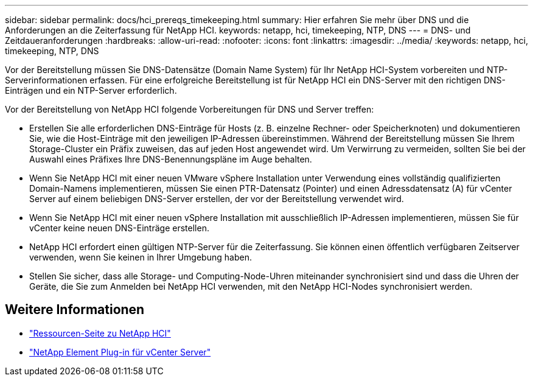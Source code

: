 ---
sidebar: sidebar 
permalink: docs/hci_prereqs_timekeeping.html 
summary: Hier erfahren Sie mehr über DNS und die Anforderungen an die Zeiterfassung für NetApp HCI. 
keywords: netapp, hci, timekeeping, NTP, DNS 
---
= DNS- und Zeitdaueranforderungen
:hardbreaks:
:allow-uri-read: 
:nofooter: 
:icons: font
:linkattrs: 
:imagesdir: ../media/
:keywords: netapp, hci, timekeeping, NTP, DNS


[role="lead"]
Vor der Bereitstellung müssen Sie DNS-Datensätze (Domain Name System) für Ihr NetApp HCI-System vorbereiten und NTP-Serverinformationen erfassen. Für eine erfolgreiche Bereitstellung ist für NetApp HCI ein DNS-Server mit den richtigen DNS-Einträgen und ein NTP-Server erforderlich.

Vor der Bereitstellung von NetApp HCI folgende Vorbereitungen für DNS und Server treffen:

* Erstellen Sie alle erforderlichen DNS-Einträge für Hosts (z. B. einzelne Rechner- oder Speicherknoten) und dokumentieren Sie, wie die Host-Einträge mit den jeweiligen IP-Adressen übereinstimmen. Während der Bereitstellung müssen Sie Ihrem Storage-Cluster ein Präfix zuweisen, das auf jeden Host angewendet wird. Um Verwirrung zu vermeiden, sollten Sie bei der Auswahl eines Präfixes Ihre DNS-Benennungspläne im Auge behalten.
* Wenn Sie NetApp HCI mit einer neuen VMware vSphere Installation unter Verwendung eines vollständig qualifizierten Domain-Namens implementieren, müssen Sie einen PTR-Datensatz (Pointer) und einen Adressdatensatz (A) für vCenter Server auf einem beliebigen DNS-Server erstellen, der vor der Bereitstellung verwendet wird.
* Wenn Sie NetApp HCI mit einer neuen vSphere Installation mit ausschließlich IP-Adressen implementieren, müssen Sie für vCenter keine neuen DNS-Einträge erstellen.
* NetApp HCI erfordert einen gültigen NTP-Server für die Zeiterfassung. Sie können einen öffentlich verfügbaren Zeitserver verwenden, wenn Sie keinen in Ihrer Umgebung haben.
* Stellen Sie sicher, dass alle Storage- und Computing-Node-Uhren miteinander synchronisiert sind und dass die Uhren der Geräte, die Sie zum Anmelden bei NetApp HCI verwenden, mit den NetApp HCI-Nodes synchronisiert werden.


[discrete]
== Weitere Informationen

* https://www.netapp.com/hybrid-cloud/hci-documentation/["Ressourcen-Seite zu NetApp HCI"^]
* https://docs.netapp.com/us-en/vcp/index.html["NetApp Element Plug-in für vCenter Server"^]


